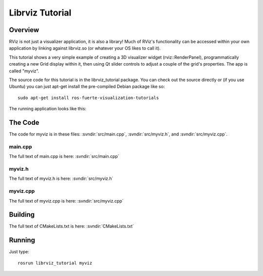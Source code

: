 Librviz Tutorial
================

Overview
--------

RViz is not just a visualizer application, it is also a library!  Much
of RViz's functionality can be accessed within your own application by
linking against librviz.so (or whatever your OS likes to call it).

This tutorial shows a very simple example of creating a 3D visualizer
widget (rviz::RenderPanel), programmatically creating a new Grid
display within it, then using Qt slider controls to adjust a couple of
the grid's properties.  The app is called "myviz".

The source code for this tutorial is in the librviz_tutorial
package. You can check out the source directly or (if you use Ubuntu)
you can just apt-get install the pre-compiled Debian package like so::

    sudo apt-get install ros-fuerte-visualization-tutorials

The running application looks like this:

.. image:: myviz.png

The Code
--------

The code for myviz is in these files: 
:svndir:`src/main.cpp`,
:svndir:`src/myviz.h`, and
:svndir:`src/myviz.cpp`.

main.cpp
^^^^^^^^

The full text of main.cpp is here: :svndir:`src/main.cpp`

.. tutorial-formatter:: ../main.cpp

myviz.h
^^^^^^^

The full text of myviz.h is here: :svndir:`src/myviz.h`

.. tutorial-formatter:: ../myviz.h

myviz.cpp
^^^^^^^^^

The full text of myviz.cpp is here: :svndir:`src/myviz.cpp`

.. tutorial-formatter:: ../myviz.cpp

Building
--------

The full text of CMakeLists.txt is here: :svndir:`CMakeLists.txt`

.. tutorial-formatter:: ../../CMakeLists.txt

Running
-------

Just type::

    rosrun librviz_tutorial myviz
